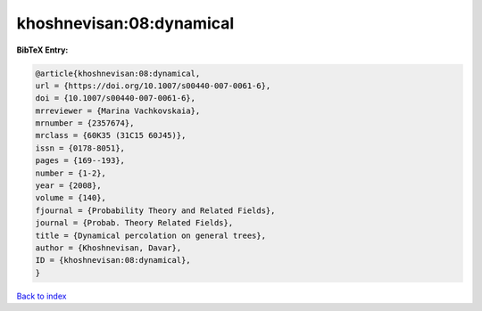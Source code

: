 khoshnevisan:08:dynamical
=========================

.. :cite:t:`khoshnevisan:08:dynamical`

.. bibliography:: ../../All.bib

**BibTeX Entry:**

.. code-block:: bibtex

   @article{khoshnevisan:08:dynamical,
   url = {https://doi.org/10.1007/s00440-007-0061-6},
   doi = {10.1007/s00440-007-0061-6},
   mrreviewer = {Marina Vachkovskaia},
   mrnumber = {2357674},
   mrclass = {60K35 (31C15 60J45)},
   issn = {0178-8051},
   pages = {169--193},
   number = {1-2},
   year = {2008},
   volume = {140},
   fjournal = {Probability Theory and Related Fields},
   journal = {Probab. Theory Related Fields},
   title = {Dynamical percolation on general trees},
   author = {Khoshnevisan, Davar},
   ID = {khoshnevisan:08:dynamical},
   }

`Back to index <../index>`_
